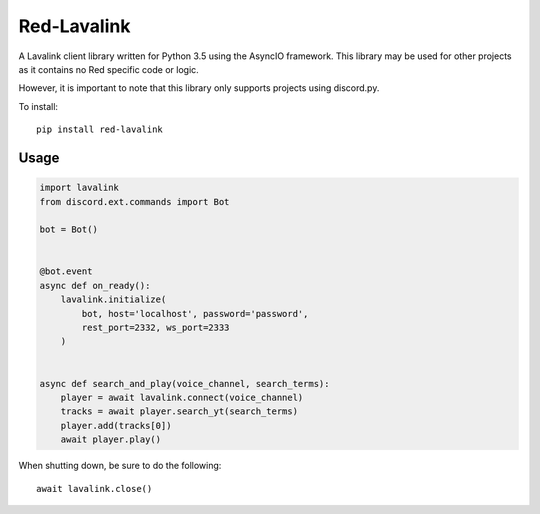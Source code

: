============
Red-Lavalink
============

.. image:: https://api.travis-ci.org/Cog-Creators/Red-Lavalink.svg?branch=develop
    :target: https://travis-ci.org/Cog-Creators/Red-Lavalink
    :alt: Travis CI status

.. image:: https://readthedocs.org/projects/red-lavalink/badge/?version=latest
    :target: http://red-lavalink.readthedocs.io/en/latest/?badge=latest
    :alt: Documentation Status
    
.. image:: https://img.shields.io/badge/code%20style-black-000000.svg
    :target: https://github.com/ambv/black
    :alt: Code style: black

A Lavalink client library written for Python 3.5 using the AsyncIO framework.
This library may be used for other projects as it contains no Red specific code or logic.

However, it is important to note that this library only supports projects using discord.py.

To install::

    pip install red-lavalink

*****
Usage
*****

.. code-block:: python

    import lavalink
    from discord.ext.commands import Bot

    bot = Bot()


    @bot.event
    async def on_ready():
        lavalink.initialize(
            bot, host='localhost', password='password',
            rest_port=2332, ws_port=2333
        )


    async def search_and_play(voice_channel, search_terms):
        player = await lavalink.connect(voice_channel)
        tracks = await player.search_yt(search_terms)
        player.add(tracks[0])
        await player.play()

When shutting down, be sure to do the following::

    await lavalink.close()
